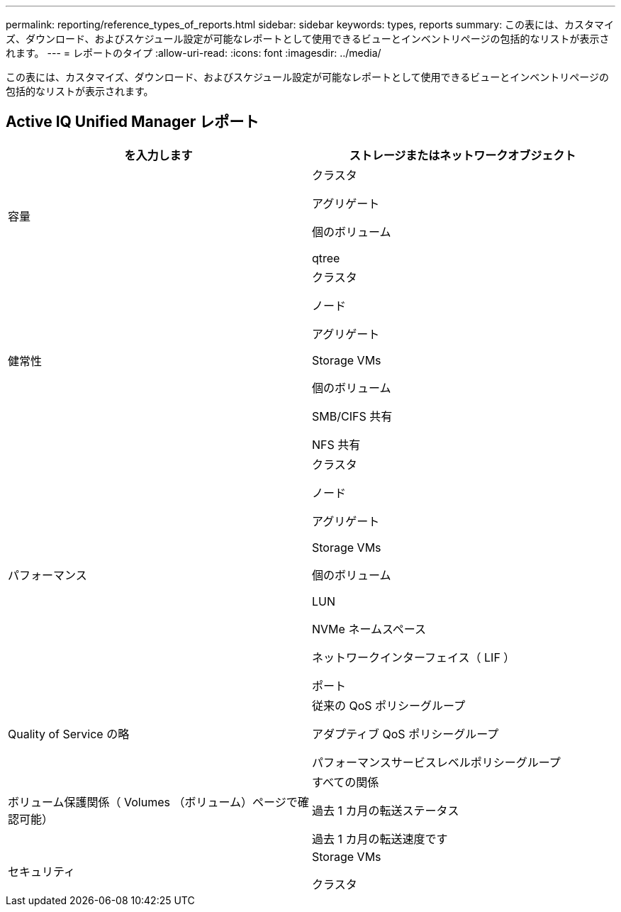 ---
permalink: reporting/reference_types_of_reports.html 
sidebar: sidebar 
keywords: types, reports 
summary: この表には、カスタマイズ、ダウンロード、およびスケジュール設定が可能なレポートとして使用できるビューとインベントリページの包括的なリストが表示されます。 
---
= レポートのタイプ
:allow-uri-read: 
:icons: font
:imagesdir: ../media/


[role="lead"]
この表には、カスタマイズ、ダウンロード、およびスケジュール設定が可能なレポートとして使用できるビューとインベントリページの包括的なリストが表示されます。



== Active IQ Unified Manager レポート

[cols="2*"]
|===
| を入力します | ストレージまたはネットワークオブジェクト 


 a| 
容量
 a| 
クラスタ

アグリゲート

個のボリューム

qtree



 a| 
健常性
 a| 
クラスタ

ノード

アグリゲート

Storage VMs

個のボリューム

SMB/CIFS 共有

NFS 共有



 a| 
パフォーマンス
 a| 
クラスタ

ノード

アグリゲート

Storage VMs

個のボリューム

LUN

NVMe ネームスペース

ネットワークインターフェイス（ LIF ）

ポート



 a| 
Quality of Service の略
 a| 
従来の QoS ポリシーグループ

アダプティブ QoS ポリシーグループ

パフォーマンスサービスレベルポリシーグループ



 a| 
ボリューム保護関係（ Volumes （ボリューム）ページで確認可能）
 a| 
すべての関係

過去 1 カ月の転送ステータス

過去 1 カ月の転送速度です



 a| 
セキュリティ
 a| 
Storage VMs

クラスタ

|===